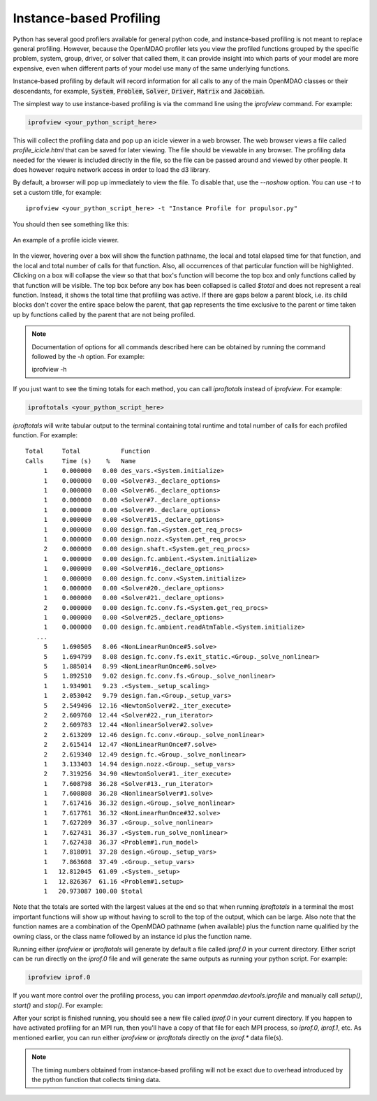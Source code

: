 ************************
Instance-based Profiling
************************

Python has several good profilers available for general python
code, and instance-based profiling is not meant to replace general profiling.
However, because the OpenMDAO profiler lets you view the profiled functions grouped
by the specific problem, system, group, driver, or solver that called them, it
can provide insight into which parts of your model are more expensive, even when
different parts of your model use many of the same underlying functions.

Instance-based profiling by default will record information for all calls to any of the main
OpenMDAO classes or their descendants, for example, :code:`System`, :code:`Problem`, :code:`Solver`,
:code:`Driver`, :code:`Matrix` and :code:`Jacobian`.


The simplest way to use instance-based profiling is via the command line using the `iprofview`
command.  For example:


.. code::

   iprofview <your_python_script_here>


This will collect the profiling data and pop up an icicle viewer in a web browser.  The
web browser views a file called `profile_icicle.html` that can be saved for later viewing.
The file should be viewable in any browser.
The profiling data needed for the viewer is included directly in the file,
so the file can be passed around and viewed by other people.  It does
however require network access in order to load the d3 library.

By default, a browser will pop up immediately to view the file.  To disable
that, use the `--noshow` option.  You can use `-t` to set a custom title,
for example:

::

    iprofview <your_python_script_here> -t "Instance Profile for propulsor.py"


You should then see something like this:


.. figure:: profile_icicle.png
   :align: center
   :alt: An example of a profile icicle viewer

   An example of a profile icicle viewer.

In the viewer, hovering over a box will show the
function pathname, the local and total elapsed time for that function, and the
local and total number of calls for that function. Also, all occurrences of that
particular function will be highlighted.  Clicking on a box will
collapse the view so that that box's function will become the top box
and only functions called by that function will be visible.  The top
box before any box has been collapsed is called `$total` and does not represent a
real function. Instead, it shows the total time that profiling was
active. If there are gaps below a parent block, i.e. its child blocks don't cover the entire
space below the parent, that gap represents the time exclusive to the parent or time
taken up by functions called by the parent that are not being profiled.


.. note::

   Documentation of options for all commands described here can be obtained by running the
   command followed by the `-h` option.  For example:

   iprofview -h


If you just want to see the timing totals for each method, you can call `iproftotals` instead
of `iprofview`.  For example:

.. code::

   iproftotals <your_python_script_here>


`iproftotals` will write tabular output to the terminal containing total
runtime and total number of calls for each profiled function.  For example:


::

   Total     Total           Function
   Calls     Time (s)    %   Name
        1    0.000000   0.00 des_vars.<System.initialize>
        1    0.000000   0.00 <Solver#3._declare_options>
        1    0.000000   0.00 <Solver#6._declare_options>
        1    0.000000   0.00 <Solver#7._declare_options>
        1    0.000000   0.00 <Solver#9._declare_options>
        1    0.000000   0.00 <Solver#15._declare_options>
        1    0.000000   0.00 design.fan.<System.get_req_procs>
        1    0.000000   0.00 design.nozz.<System.get_req_procs>
        2    0.000000   0.00 design.shaft.<System.get_req_procs>
        1    0.000000   0.00 design.fc.ambient.<System.initialize>
        1    0.000000   0.00 <Solver#16._declare_options>
        1    0.000000   0.00 design.fc.conv.<System.initialize>
        1    0.000000   0.00 <Solver#20._declare_options>
        1    0.000000   0.00 <Solver#21._declare_options>
        2    0.000000   0.00 design.fc.conv.fs.<System.get_req_procs>
        1    0.000000   0.00 <Solver#25._declare_options>
        1    0.000000   0.00 design.fc.ambient.readAtmTable.<System.initialize>
      ...
        5    1.690505   8.06 <NonLinearRunOnce#5.solve>
        5    1.694799   8.08 design.fc.conv.fs.exit_static.<Group._solve_nonlinear>
        5    1.885014   8.99 <NonLinearRunOnce#6.solve>
        5    1.892510   9.02 design.fc.conv.fs.<Group._solve_nonlinear>
        1    1.934901   9.23 .<System._setup_scaling>
        1    2.053042   9.79 design.fan.<Group._setup_vars>
        5    2.549496  12.16 <NewtonSolver#2._iter_execute>
        2    2.609760  12.44 <Solver#22._run_iterator>
        2    2.609783  12.44 <NonlinearSolver#2.solve>
        2    2.613209  12.46 design.fc.conv.<Group._solve_nonlinear>
        2    2.615414  12.47 <NonLinearRunOnce#7.solve>
        2    2.619340  12.49 design.fc.<Group._solve_nonlinear>
        1    3.133403  14.94 design.nozz.<Group._setup_vars>
        2    7.319256  34.90 <NewtonSolver#1._iter_execute>
        1    7.608798  36.28 <Solver#13._run_iterator>
        1    7.608808  36.28 <NonlinearSolver#1.solve>
        1    7.617416  36.32 design.<Group._solve_nonlinear>
        1    7.617761  36.32 <NonLinearRunOnce#32.solve>
        1    7.627209  36.37 .<Group._solve_nonlinear>
        1    7.627431  36.37 .<System.run_solve_nonlinear>
        1    7.627438  36.37 <Problem#1.run_model>
        1    7.818091  37.28 design.<Group._setup_vars>
        1    7.863608  37.49 .<Group._setup_vars>
        1   12.812045  61.09 .<System._setup>
        1   12.826367  61.16 <Problem#1.setup>
        1   20.973087 100.00 $total


Note that the totals are sorted with the largest values at the end so that when
running `iproftotals` in a terminal the most important functions will show up without having to scroll to the top of
the output, which can be large. Also note that the function names are a combination of the OpenMDAO pathname (when
available) plus the function name qualified by the owning class, or the class name followed by an instance id plus
the function name.


Running either `iprofview` or `iproftotals` will generate by default a file called `iprof.0` in your
current directory.  Either script can be run directly on the `iprof.0` file and will generate the
same outputs as running your python script.  For example:

.. code::

   iprofview iprof.0



If you want more control over the profiling process, you can import `openmdao.devtools.iprofile` and manually
call `setup()`, `start()` and `stop()`.  For example:


.. testcode:: profile_activate

    from openmdao.devtools import iprofile

    # we'll just use defaults here, but we could change the methods to profile in the call to setup()
    iprofile.setup()
    iprofile.start()

    # define my model and run it...

    iprofile.stop()

    # do some other stuff that I don't want to profile...


After your script is finished running, you should see a new file called
`iprof.0` in your current directory.  If you happen
to have activated profiling for an MPI run, then you'll have a copy of that
file for each MPI process, so `iprof.0`, `iprof.1`, etc.  As mentioned earlier, you can
run either `iprofview` or `iproftotals` directly on the `iprof.*` data file(s).

.. note::

   The timing numbers obtained from instance-based profiling will not be exact due to overhead
   introduced by the python function that collects timing data.



.. tags:: Tutorials, Profiling
